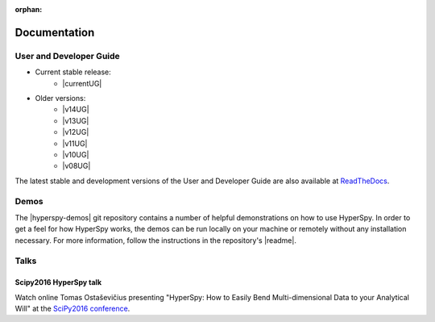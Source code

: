 :orphan:

=============
Documentation
=============

User and Developer Guide
------------------------

.. release

* Current stable release:
    + |currentUG|
* Older versions:
    + |v14UG|
    + |v13UG|
    + |v12UG|
    + |v11UG|
    + |v10UG|
    + |v08UG|

.. |currentUG| raw:: html

   <a href="https://hyperspy.org/hyperspy-doc/current/index.html" target="_blank">HyperSpy User Guide</a>

.. |v14UG| raw:: html

   <a href="https://hyperspy.org/hyperspy-doc/v1.4/index.html" target="_blank">v1.4</a>

.. |v13UG| raw:: html

   <a href="https://hyperspy.org/hyperspy-doc/v1.3/index.html" target="_blank">v1.3</a>

.. |v12UG| raw:: html

   <a href="https://hyperspy.org/hyperspy-doc/v1.2/index.html" target="_blank">v1.2</a>

.. |v11UG| raw:: html

   <a href="https://hyperspy.org/hyperspy-doc/v1.1/index.html" target="_blank">v1.1</a>

.. |v10UG| raw:: html

   <a href="https://hyperspy.org/hyperspy-doc/v1.0/index.html" target="_blank">v1.0</a>

.. |v08UG| raw:: html

   <a href="https://hyperspy.org/hyperspy-doc/v0.8/index.html" target="_blank">v0.8</a>

The latest stable and development versions of the User and Developer Guide are
also available at `ReadTheDocs <https://hyperspy.readthedocs.io/en/stable/>`_.

Demos
-----

The |hyperspy-demos| git repository
contains a number of helpful demonstrations on how to use HyperSpy.
In order to get a feel for how HyperSpy works, the demos can be run locally on your machine
or remotely without any installation necessary. For more information, follow the
instructions in the repository's |readme|.

.. |hyperspy-demos| raw:: html

    <a href="https://github.com/hyperspy/hyperspy-demos" target="_blank">hyperspy-demos</a>

.. |readme| raw:: html

    <a href="https://github.com/hyperspy/hyperspy-demos/blob/master/README.md" target="_blank">README</a>

Talks
-----

Scipy2016 HyperSpy talk
^^^^^^^^^^^^^^^^^^^^^^^

Watch online Tomas Ostaševičius presenting "HyperSpy: How to Easily Bend Multi-dimensional Data to
your Analytical Will" at the `SciPy2016 conference <http://scipy2016.scipy.org>`_.

.. raw:: html

        <iframe width="854" height="480"
        src="https://www.youtube.com/embed/kVlf3bMZcsc" frameborder="0" allowfullscreen></iframe>

